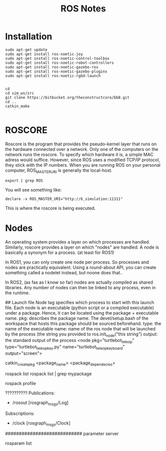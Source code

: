 #+TITLE:  ROS Notes
#+VERSION: ROS1 - noetic 


* Installation
#+BEGIN_SRC shell
sudo apt-get update
sudo apt-get install ros-noetic-joy
sudo apt-get install ros-noetic-control-toolbox
sudo apt-get install ros-noetic-robot-controllers
sudo apt-get install ros-noetic-gazebo-ros
sudo apt-get install ros-noetic-gazebo-plugins 
sudo apt-get install ros-noetic-rgbd-launch


cd
cd sim_ws/src
git clone https://bitbucket.org/theconstructcore/bb8.git
cd ..
catkin_make

#+END_SRC

* ROSCORE
Roscore is the program that provides the pseudo-kernel layer that runs on the hardware connected over a network.
Only one of the computers on the network runs the roscore.
To specify which hardware it is, a simple MAC adress would suffice.
However, since ROS uses a modified TCP/IP protocol, they stick with the IP numbers.
When you are running ROS on your personal computer, ROS_MASTER_URI is generally the local-host.

#+BEGIN_SRC shell
export | grep ROS
#+END_SRC

You will see something like:

#+BEGIN_SRC shell
declare -x ROS_MASTER_URI="http://6_simulation:11311"
#+END_SRC

This is where the roscore is being executed.

* Nodes
An operating system provides a layer on which processes are handled.
Similarly, roscore provides a layer on which "nodes" are handled.
A node is basically a synonym for a process. (at least for ROS1)

In ROS1, you can only create one node per process. So processes and nodes are practically equivalent.
Using a round-about API, you can create something called a nodelet instead, but noone does that..

In ROS2, (as fas as I know so far) nodes are actually compiled as shared libraries.
Any number of nodes can then be linked to any process, even in the runtime.



## Launch file
Node tag specifies which process to start with this launch file.
Each node is an executable (python script or a compiled executable) under a package.
Hence, it can be located using the package + executable name.
pkg: describes the package name. The devel/setup.bash of the workspace that hosts this package should be sourced beforehand.
type: the name of the executable
name: name of the ros node that will be launched by the process (the string you provided to ros.init_node("this string")
output: the standard output of the process
<node pkg="turtlebot_teleop" type="turtlebot_teleop_key.py" name="turtlebot_teleop_keyboard"  output="screen">



# PACKAGES
# Creating a package
catkin_create_pkg <package_name> <package_dependecies>

# you can list the packages using
rospack list
rospack list | grep mypackage

# update the package list
rospack profile   

??????????
Publications:
 * /rosout [rosgraph_msgs/Log]

Subscriptions:
 * /clock [rosgraph_msgs/Clock]
 
 ############################
 parameter server
 
 rosparam list
